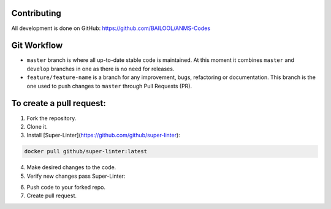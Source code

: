 Contributing
============
All development is done on GitHub: https://github.com/BAILOOL/ANMS-Codes


Git Workflow
============
- ``master`` branch is where all up-to-date stable code is maintained. At this moment it combines ``master`` and ``develop`` branches in one as there is no need for releases.
- ``feature/feature-name`` is a branch for any improvement, bugs, refactoring or documentation. This branch is the one used to push changes to ``master`` through Pull Requests (PR).

To create a pull request:
=======================

1. Fork the repository.
2. Clone it.
3. Install [Super-Linter](https://github.com/github/super-linter):

.. code-block:: bash

    docker pull github/super-linter:latest

4. Make desired changes to the code.

5. Verify new changes pass Super-Linter:

.. code-block:: bash
    docker run -e RUN_LOCAL=true -v /path/to/local/codebase:/tmp/lint github/super-linter

6. Push code to your forked repo.

7. Create pull request.

